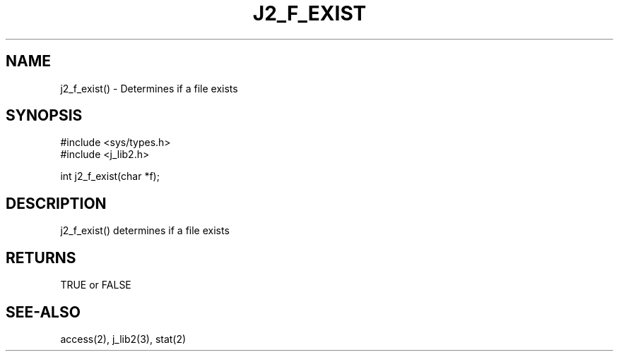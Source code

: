 .\"
.\" Copyright (c) 1994 1995 1996 ... 2022 2023
.\"     John McCue <jmccue@jmcunx.com>
.\"
.\" Permission to use, copy, modify, and distribute this software for any
.\" purpose with or without fee is hereby granted, provided that the above
.\" copyright notice and this permission notice appear in all copies.
.\"
.\" THE SOFTWARE IS PROVIDED "AS IS" AND THE AUTHOR DISCLAIMS ALL WARRANTIES
.\" WITH REGARD TO THIS SOFTWARE INCLUDING ALL IMPLIED WARRANTIES OF
.\" MERCHANTABILITY AND FITNESS. IN NO EVENT SHALL THE AUTHOR BE LIABLE FOR
.\" ANY SPECIAL, DIRECT, INDIRECT, OR CONSEQUENTIAL DAMAGES OR ANY DAMAGES
.\" WHATSOEVER RESULTING FROM LOSS OF USE, DATA OR PROFITS, WHETHER IN AN
.\" ACTION OF CONTRACT, NEGLIGENCE OR OTHER TORTIOUS ACTION, ARISING OUT OF
.\" OR IN CONNECTION WITH THE USE OR PERFORMANCE OF THIS SOFTWARE.
.TH J2_F_EXIST 3 "2018-03-07" "JMC" "Local Library Function"
.SH NAME
j2_f_exist() - Determines if a file exists
.SH SYNOPSIS
.nf
#include <sys/types.h>
#include <j_lib2.h>

int j2_f_exist(char *f);
.fi
.SH DESCRIPTION
j2_f_exist() determines if a file exists

.SH RETURNS
TRUE or FALSE

.SH SEE-ALSO
access(2),
j_lib2(3),
stat(2)
